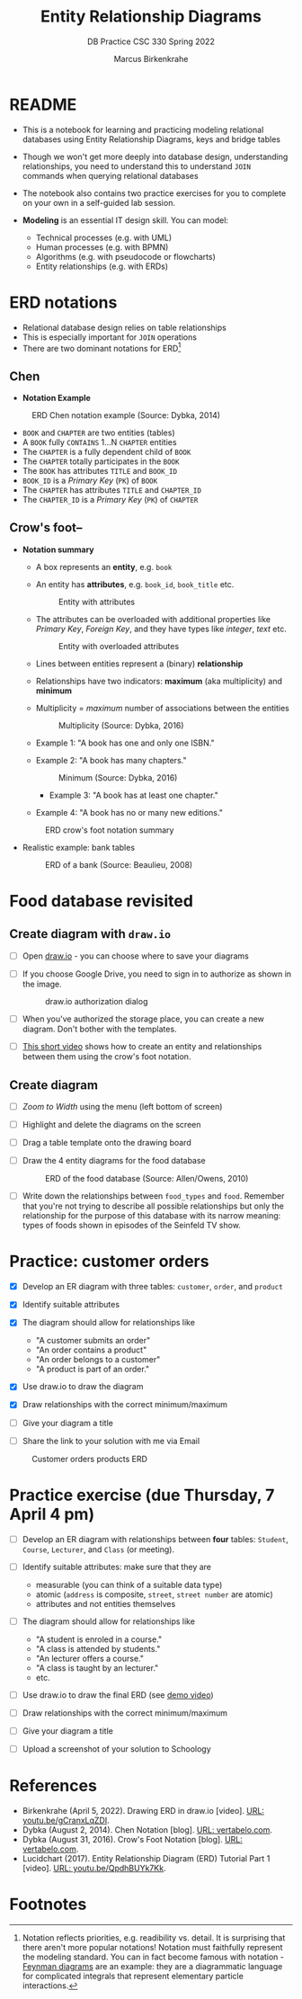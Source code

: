 #+TITLE:Entity Relationship Diagrams
#+AUTHOR:Marcus Birkenkrahe
#+SUBTITLE:DB Practice CSC 330 Spring 2022
#+STARTUP:overview hideblocks
#+OPTIONS: toc:nil num:nil ^:nil
* README

  * This is a notebook for learning and practicing modeling relational
    databases using Entity Relationship Diagrams, keys and bridge
    tables

  * Though we won't get more deeply into database design,
    understanding relationships, you need to understand this to
    understand ~JOIN~ commands when querying relational databases

  * The notebook also contains two practice exercises for you to
    complete on your own in a self-guided lab session.

  * *Modeling* is an essential IT design skill. You can model:
    - Technical processes (e.g. with UML)
    - Human processes (e.g. with BPMN)
    - Algorithms (e.g. with pseudocode or flowcharts)
    - Entity relationships (e.g. with ERDs)

* ERD notations

  * Relational database design relies on table relationships
  * This is especially important for ~JOIN~ operations
  * There are two dominant notations for ERD[fn:1]

** Chen

   * *Notation Example*

   #+attr_html: :width 500px
   #+caption: ERD Chen notation example (Source: Dybka, 2014)
   [[./img/chen.png]]

   * ~BOOK~ and ~CHAPTER~ are two entities (tables)
   * A ~BOOK~ fully ~CONTAINS~ 1...N ~CHAPTER~ entities
   * The ~CHAPTER~ is a fully dependent child of ~BOOK~
   * The ~CHAPTER~ totally participates in the ~BOOK~
   * The ~BOOK~ has attributes ~TITLE~ and ~BOOK_ID~
   * ~BOOK_ID~ is a /Primary Key/ (~PK~) of ~BOOK~
   * The ~CHAPTER~ has attributes ~TITLE~ and ~CHAPTER_ID~
   * The ~CHAPTER_ID~ is a /Primary Key/ (~PK~) of ~CHAPTER~

** Crow's foot--

   * *Notation summary*

     * A box represents an *entity*, e.g. ~book~
       
     * An entity has *attributes*, e.g. ~book_id~, ~book_title~ etc.

       #+attr_html: :width 300px
       #+caption: Entity with attributes
       [[./img/entity.png]]

     * The attributes can be overloaded with additional properties
       like /Primary Key/, /Foreign Key/, and they have types like
       /integer/, /text/ etc.

       #+attr_html: :width 300px
       #+caption: Entity with overloaded attributes
       [[./img/overloaded.png]]
                     
     * Lines between entities represent a (binary) *relationship*

     * Relationships have two indicators: *maximum* (aka multiplicity) and *minimum*

     * Multiplicity = /maximum/ number of associations between the entities

       #+attr_html: :width 500px
       #+caption: Multiplicity (Source: Dybka, 2016)
       [[./img/multiplicity.png]]

     * Example 1: "A book has one and only one ISBN."
     * Example 2: "A book has many chapters."

       #+attr_html: :width 500px
       #+caption: Minimum (Source: Dybka, 2016)
       [[./img/minimum.png]]
  
          * Example 3: "A book has at least one chapter."
     * Example 4: "A book has no or many new editions."

     #+attr_html: :width 500px
     #+caption: ERD crow's foot notation summary
     [[./img/crowfoot.jpeg]]

   * Realistic example: bank tables

     #+attr_html: :width 500px
     #+caption: ERD of a bank (Source: Beaulieu, 2008)
     [[./img/bank.png]]

* Food database revisited

** Create diagram with ~draw.io~

   * [ ] Open [[https://draw.io][draw.io]] - you can choose where to save your diagrams

   * [ ] If you choose Google Drive, you need to sign in to authorize
     as shown in the image.

     #+attr_html: :width 500px
     #+caption: draw.io authorization dialog
     [[./img/drawio.png]]
     
   * [ ] When you've authorized the storage place, you can create a
     new diagram. Don't bother with the templates.

   * [ ] [[https://youtu.be/gCranxLqZDI][This short video]] shows how to create an entity and
     relationships between them using the crow's foot notation.

** Create diagram

   * [ ] /Zoom to Width/ using the menu (left bottom of screen)
   * [ ] Highlight and delete the diagrams on the screen
   * [ ] Drag a table template onto the drawing board
   * [ ] Draw the 4 entity diagrams for the food database

     #+attr_html: :width 500px
     #+caption: ERD of the food database (Source: Allen/Owens, 2010)
     [[./img/food.png]]

   * [ ] Write down the relationships between ~food_types~ and
     ~food~. Remember that you're not trying to describe all possible
     relationships but only the relationship for the purpose of this
     database with its narrow meaning: types of foods shown in
     episodes of the Seinfeld TV show.

     #+begin_quote

     * ~food_types~ to ~food~: each food type has zero or many instances
       of food in the show.
       
     * ~food~ to ~food_types~: each food on the show is exactly one type
       of food.
       
     #+end_quote

* Practice: customer orders 

   * [X] Develop an ER diagram with three tables: ~customer~, ~order~, and ~product~

   * [X] Identify suitable attributes

   * [X] The diagram should allow for relationships like
     - "A customer submits an order"
     - "An order contains a product"
     - "An order belongs to a customer"
     - "A product is part of an order."

   * [X] Use draw.io to draw the diagram

   * [X] Draw relationships with the correct minimum/maximum

   * [ ] Give your diagram a title

   * [ ] Share the link to your solution with me via Email

   #+attr_html: :width 500px
   #+caption: Customer orders products ERD
   [[./img/customer1.png]]
   
* Practice exercise (due Thursday, 7 April 4 pm)

   * [ ] Develop an ER diagram with relationships between *four* tables:
     ~Student~, ~Course~, ~Lecturer~, and ~Class~ (or meeting).

   * [ ] Identify suitable attributes: make sure that they are
     - measurable (you can think of a suitable data type)
     - atomic (~address~ is composite, ~street~, ~street number~ are atomic)
     - attributes and not entities themselves

   * [ ] The diagram should allow for relationships like
     - "A student is enroled in a course."
     - "A class is attended by students."
     - "An lecturer offers a course."
     - "A class is taught by an lecturer."
     - etc.

   * [ ] Use draw.io to draw the final ERD (see [[https://youtu.be/gCranxLqZDI][demo video]])

   * [ ] Draw relationships with the correct minimum/maximum

   * [ ] Give your diagram a title

   * [ ] Upload a screenshot of your solution to Schoology

* References

  * Birkenkrahe (April 5, 2022). Drawing ERD in draw.io [video]. [[https://youtu.be/gCranxLqZDI][URL:
    youtu.be/gCranxLqZDI]].
  * Dybka (August 2, 2014). Chen Notation [blog]. [[https://vertabelo.com/blog/chen-erd-notation/][URL: vertabelo.com]].
  * Dybka (August 31, 2016). Crow's Foot Notation [blog]. [[https://vertabelo.com/blog/crow-s-foot-notation/][URL:
    vertabelo.com]].
  * Lucidchart (2017). Entity Relationship Diagram (ERD) Tutorial Part
    1 [video]. [[https://youtu.be/QpdhBUYk7Kk][URL: youtu.be/QpdhBUYk7Kk]].

* Footnotes

[fn:1]Notation reflects priorities, e.g. readibility vs. detail. It is
surprising that there aren't more popular notations!  Notation must
faithfully represent the modeling standard. You can in fact become
famous with notation - [[https://en.wikipedia.org/wiki/Feynman_diagram][Feynman diagrams]] are an example: they are a
diagrammatic language for complicated integrals that represent
elementary particle interactions.

